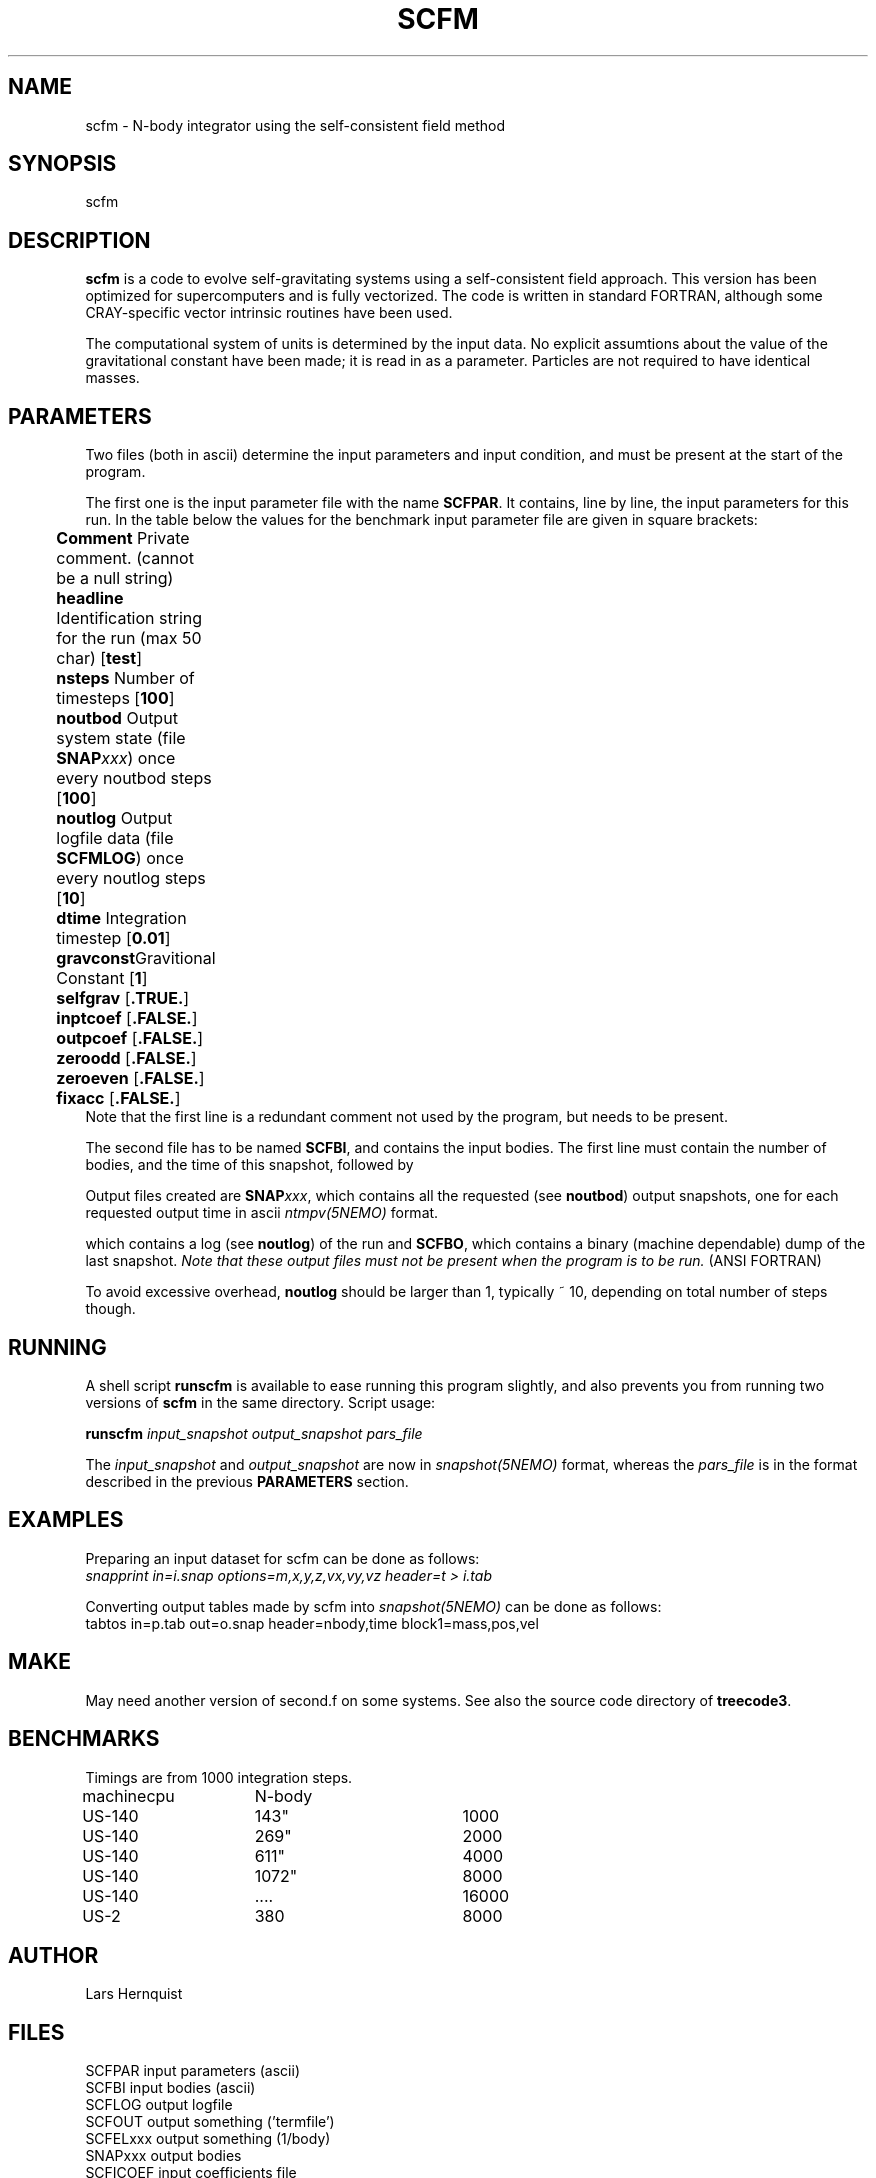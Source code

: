 .TH SCFM 1NEMO "18 December 1999"
.SH NAME
scfm - N-body integrator using the self-consistent field method
.SH SYNOPSIS
scfm
.SH DESCRIPTION
\fBscfm\fP is
a code to evolve self-gravitating systems using a self-consistent
field approach.  This version has been optimized for supercomputers
and is fully vectorized.  The code is written in standard FORTRAN,
although some CRAY-specific vector intrinsic routines have been
used.
.PP
The computational system of units is determined by the input data.
No explicit assumtions about the value of the gravitational 
constant have been made; it is read in as a parameter.
Particles are not required to have identical masses.
.SH PARAMETERS
Two files (both in ascii) determine the input parameters and input
condition, and must be present at the start of the program.
.PP
The first one is the
input parameter file with the name \fBSCFPAR\fP. It 
contains, line by line, the input parameters for this run. In the table 
below the values for the benchmark input parameter file are given
in square brackets:
.PP
.nf
.ta +0.5i +1i

	\fB Comment\fP  	Private comment. (cannot be a null string)
	\fB headline\fP  	Identification string for the run (max 50 char) [\fBtest\fP]
	\fB nsteps\fP    	Number of timesteps [\fB100\fP]
	\fB noutbod\fP   	Output system state (file \fBSNAP\fP\fIxxx\fP) once every noutbod steps [\fB100\fP]
	\fB noutlog\fP   	Output logfile data (file \fBSCFMLOG\fP) once every noutlog steps [\fB10\fP]
	\fB dtime\fP     	Integration timestep [\fB0.01\fP]
	\fB gravconst\fP	Gravitional Constant [\fB1\fP]
	\fB selfgrav\fP   	[\fB.TRUE.\fP]
	\fB inptcoef\fP   	[\fB.FALSE.\fP]
	\fB outpcoef\fP      	[\fB.FALSE.\fP]
	\fB zeroodd\fP   	[\fB.FALSE.\fP]
	\fB zeroeven\fP   	[\fB.FALSE.\fP]
	\fB fixacc\fP   	[\fB.FALSE.\fP]
.fi
Note that the first line is a redundant comment not used by the program,
but needs to be present.
.PP
The second file has to be named \fBSCFBI\fP, and contains the input 
bodies. The first line must contain the number of bodies, and the
time of this snapshot, followed by 
.PP
Output files created are \fBSNAP\fP\fIxxx\fP, which contains all the
requested (see \fBnoutbod\fP) output snapshots, one for each 
requested output time in ascii \fIntmpv(5NEMO)\fP format.

which contains a log (see \fBnoutlog\fP)
of the run and \fBSCFBO\fP, which contains
a binary (machine dependable) dump of the last snapshot.
\fINote that these output files must not be present when the 
program is to be run.\fP (ANSI FORTRAN) 
.PP
To avoid excessive overhead, \fBnoutlog\fP should be larger than 1,
typically ~ 10, depending on total number of steps though.
.SH RUNNING
A shell script \fBrunscfm\fP is available to ease running this
program slightly, and also prevents you from running two versions of
\fBscfm\fP in the same directory.
Script usage:
.PP
\fBrunscfm\fP \fIinput_snapshot output_snapshot pars_file\fP
.PP
The \fIinput_snapshot\fP and 
\fIoutput_snapshot\fP are now in \fIsnapshot(5NEMO)\fP
format, whereas the \fIpars_file\fP is in the format described in
the previous \fBPARAMETERS\fP section.
.SH EXAMPLES
Preparing an input dataset for scfm can be done as follows:
.nf
    \fIsnapprint in=i.snap options=m,x,y,z,vx,vy,vz header=t > i.tab\fP
.fi
.PP
Converting output tables made by scfm into \fIsnapshot(5NEMO)\fP can be
done as follows:
.nf
tabtos in=p.tab out=o.snap header=nbody,time block1=mass,pos,vel
.fi
.SH MAKE
May need another version of second.f on some systems. See also
the source code directory of \fBtreecode3\fP.
.SH BENCHMARKS
Timings are from 1000 integration steps.
.nf
.ta +1i +1i +2i +1i
machine 	cpu	N-body
US-140     	143"	1000
US-140     	269"	2000
US-140     	611"	4000
US-140    	1072"	8000
US-140       	....	16000

US-2           	380	8000
.fi
.SH AUTHOR
Lars Hernquist
.SH FILES
.nf
.ta +2i
SCFPAR                    	input parameters (ascii)
SCFBI                    	input bodies (ascii)
SCFLOG                    	output logfile
SCFOUT                    	output something ('termfile')
SCFELxxx                  	output something (1/body)
SNAPxxx                  	output bodies
SCFICOEF                 	input coefficients file
SCFOCOEF                 	output coefficients file
.PP
~/usr/lars/scfm/        	original LARS version
~/src/nbody/evolve/scfm/     	original LARS version
.fi
.SH BENCHMARK
Some timings for the standard benchmark (100 timesteps, 1024 particles):
.nf
Pentium-333	6.93"
Pentium-500	4.58
Pentium-933     2.76    
Ultra-10/300	9.64	(g77 -O)
		7.20	(f77 -O)
		7.33	(f77 -fast)
.fi
.SH SEE ALSO
runscfm(1NEMO), snapshot(5NEMO), snapprint(1NEMO), ntmpv(5NEMO)
.PP
Hernquist, L. & Ostriker, J. (1992)
\fIA Self-Constistent Field Method for Galactic Dynamics\fP,
ApJ. 386, 375.
.PP
hernquist, sigurdsson, bryan - 1995 - a parallel scf code - apj 446, 717 
.SH HISTORY
.nf
.ta +1i +4i
1-jan-91	V1 Public release created	Lars Hernquist (@UCB)
7-jul-97	integrated in NEMO/usr tree         	PJT
20-jan-98	integrated in NEMO/src tree          	PJT
18-dec-99	fixed some Makefile bugs, added bench timings	PJT
.fi
